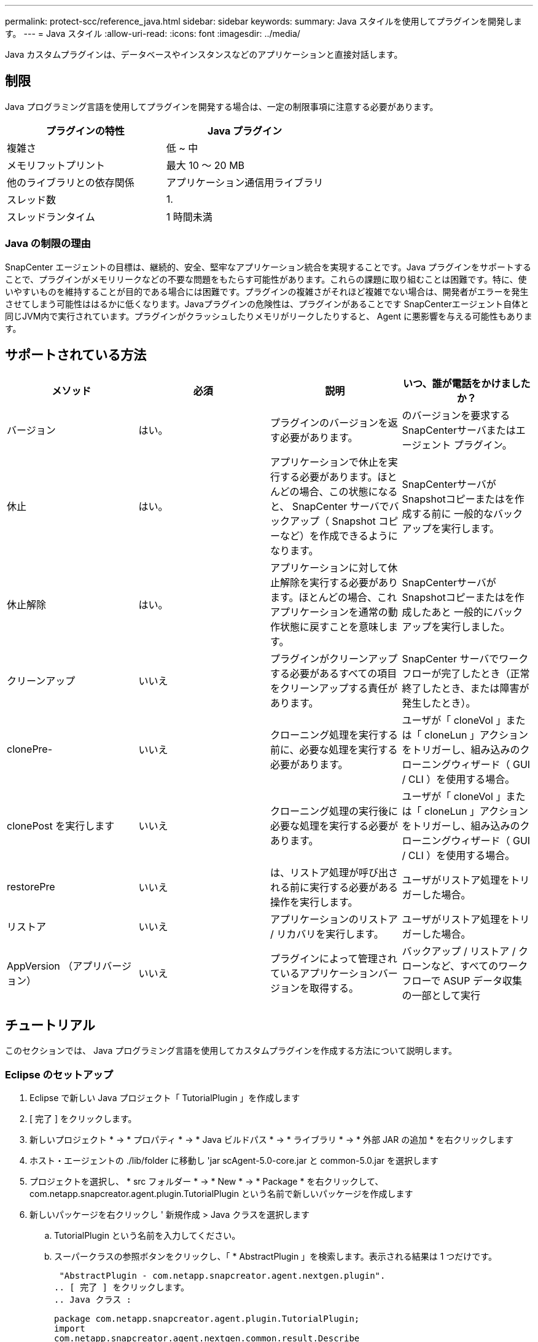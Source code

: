 ---
permalink: protect-scc/reference_java.html 
sidebar: sidebar 
keywords:  
summary: Java スタイルを使用してプラグインを開発します。 
---
= Java スタイル
:allow-uri-read: 
:icons: font
:imagesdir: ../media/


[role="lead"]
Java カスタムプラグインは、データベースやインスタンスなどのアプリケーションと直接対話します。



== 制限

Java プログラミング言語を使用してプラグインを開発する場合は、一定の制限事項に注意する必要があります。

|===
| プラグインの特性 | Java プラグイン 


 a| 
複雑さ
 a| 
低 ~ 中



 a| 
メモリフットプリント
 a| 
最大 10 ～ 20 MB



 a| 
他のライブラリとの依存関係
 a| 
アプリケーション通信用ライブラリ



 a| 
スレッド数
 a| 
1.



 a| 
スレッドランタイム
 a| 
1 時間未満

|===


=== Java の制限の理由

SnapCenter エージェントの目標は、継続的、安全、堅牢なアプリケーション統合を実現することです。Java プラグインをサポートすることで、プラグインがメモリリークなどの不要な問題をもたらす可能性があります。これらの課題に取り組むことは困難です。特に、使いやすいものを維持することが目的である場合には困難です。プラグインの複雑さがそれほど複雑でない場合は、開発者がエラーを発生させてしまう可能性ははるかに低くなります。Javaプラグインの危険性は、プラグインがあることです
SnapCenterエージェント自体と同じJVM内で実行されています。プラグインがクラッシュしたりメモリがリークしたりすると、 Agent に悪影響を与える可能性もあります。



== サポートされている方法

|===
| メソッド | 必須 | 説明 | いつ、誰が電話をかけましたか？ 


 a| 
バージョン
 a| 
はい。
 a| 
プラグインのバージョンを返す必要があります。
 a| 
のバージョンを要求するSnapCenterサーバまたはエージェント
プラグイン。



 a| 
休止
 a| 
はい。
 a| 
アプリケーションで休止を実行する必要があります。ほとんどの場合、この状態になると、 SnapCenter サーバでバックアップ（ Snapshot コピーなど）を作成できるようになります。
 a| 
SnapCenterサーバがSnapshotコピーまたはを作成する前に
一般的なバックアップを実行します。



 a| 
休止解除
 a| 
はい。
 a| 
アプリケーションに対して休止解除を実行する必要があります。ほとんどの場合、これ
アプリケーションを通常の動作状態に戻すことを意味します。
 a| 
SnapCenterサーバがSnapshotコピーまたはを作成したあと
一般的にバックアップを実行しました。



 a| 
クリーンアップ
 a| 
いいえ
 a| 
プラグインがクリーンアップする必要があるすべての項目をクリーンアップする責任があります。
 a| 
SnapCenter サーバでワークフローが完了したとき（正常終了したとき、または障害が発生したとき）。



 a| 
clonePre-
 a| 
いいえ
 a| 
クローニング処理を実行する前に、必要な処理を実行する必要があります。
 a| 
ユーザが「 cloneVol 」または「 cloneLun 」アクションをトリガーし、組み込みのクローニングウィザード（ GUI / CLI ）を使用する場合。



 a| 
clonePost を実行します
 a| 
いいえ
 a| 
クローニング処理の実行後に必要な処理を実行する必要があります。
 a| 
ユーザが「 cloneVol 」または「 cloneLun 」アクションをトリガーし、組み込みのクローニングウィザード（ GUI / CLI ）を使用する場合。



 a| 
restorePre
 a| 
いいえ
 a| 
は、リストア処理が呼び出される前に実行する必要がある操作を実行します。
 a| 
ユーザがリストア処理をトリガーした場合。



 a| 
リストア
 a| 
いいえ
 a| 
アプリケーションのリストア / リカバリを実行します。
 a| 
ユーザがリストア処理をトリガーした場合。



 a| 
AppVersion （アプリバージョン）
 a| 
いいえ
 a| 
プラグインによって管理されているアプリケーションバージョンを取得する。
 a| 
バックアップ / リストア / クローンなど、すべてのワークフローで ASUP データ収集の一部として実行

|===


== チュートリアル

このセクションでは、 Java プログラミング言語を使用してカスタムプラグインを作成する方法について説明します。



=== Eclipse のセットアップ

. Eclipse で新しい Java プロジェクト「 TutorialPlugin 」を作成します
. [ 完了 ] をクリックします。
. 新しいプロジェクト * -> * プロパティ * -> * Java ビルドパス * -> * ライブラリ * -> * 外部 JAR の追加 * を右クリックします
. ホスト・エージェントの ./lib/folder に移動し 'jar scAgent-5.0-core.jar と common-5.0.jar を選択します
. プロジェクトを選択し、 * src フォルダー * -> * New * -> * Package * を右クリックして、 com.netapp.snapcreator.agent.plugin.TutorialPlugin という名前で新しいパッケージを作成します
. 新しいパッケージを右クリックし ' 新規作成 > Java クラスを選択します
+
.. TutorialPlugin という名前を入力してください。
.. スーパークラスの参照ボタンをクリックし、「 * AbstractPlugin 」を検索します。表示される結果は 1 つだけです。
+
 "AbstractPlugin - com.netapp.snapcreator.agent.nextgen.plugin".
.. [ 完了 ] をクリックします。
.. Java クラス :
+
....
package com.netapp.snapcreator.agent.plugin.TutorialPlugin;
import
com.netapp.snapcreator.agent.nextgen.common.result.Describe
Result;
import
com.netapp.snapcreator.agent.nextgen.common.result.Result;
import
com.netapp.snapcreator.agent.nextgen.common.result.VersionR
esult;
import
com.netapp.snapcreator.agent.nextgen.context.Context;
import
com.netapp.snapcreator.agent.nextgen.plugin.AbstractPlugin;
public class TutorialPlugin extends AbstractPlugin {
  @Override
  public DescribeResult describe(Context context) {
    // TODO Auto-generated method stub
    return null;
  }
  @Override
  public Result quiesce(Context context) {
    // TODO Auto-generated method stub
    return null;
  }
  @Override
  public Result unquiesce(Context context) {
    // TODO Auto-generated method stub
    return null;
  }
  @Override
  public VersionResult version() {
    // TODO Auto-generated method stub
    return null;
  }
}
....






=== 必要なメソッドを実装する

カスタム Java プラグインを実装するには、休止、休止解除、およびバージョンの各必須メソッドが必要です。

以下は、プラグインのバージョンを返すバージョンメソッドです。

....
@Override
public VersionResult version() {
    VersionResult versionResult = VersionResult.builder()
                                            .withMajor(1)
                                            .withMinor(0)
                                            .withPatch(0)
                                            .withBuild(0)
                                            .build();
    return versionResult;
}
....
....
Below is the implementation of quiesce and unquiesce method. These will be interacting with   the application, which is being protected by SnapCenter Server. As this is just a tutorial, the
application part is not explained, and the focus is more on the functionality that SnapCenter   Agent provides the following to the plug-in developers:
....
....
@Override
  public Result quiesce(Context context) {
    final Logger logger = context.getLogger();
    /*
      * TODO: Add application interaction here
    */
....
....
logger.error("Something bad happened.");
logger.info("Successfully handled application");
....
....
    Result result = Result.builder()
                    .withExitCode(0)
                    .withMessages(logger.getMessages())
                    .build();
    return result;
}
....
メソッドは Context オブジェクトで渡されます。これには、ロガーとコンテキストストアなどの複数のヘルパーと、現在の操作に関する情報（ワークフロー ID 、ジョブ ID ）が含まれます。ロガーは、最終ロガーロガー = context.getLogger(); を呼び出すことで取得できます。logger オブジェクトは、 logback などの他のロギングフレームワークで知られている同様のメソッドを提供します。結果オブジェクトでは、終了コードを指定することもできます。この例では、問題が存在しないため 0 が返されます。その他の終了コードは、さまざまな障害シナリオに対応する場合があります。



=== 結果オブジェクトを使用します

result オブジェクトには、次のパラメータが含まれます。

|===
| パラメータ | デフォルト | 説明 


 a| 
構成
 a| 
空です
構成
 a| 
このパラメータを使用すると、設定パラメータをサーバに返送できます。それは
には、プラグインで更新するパラメータを指定できます。この変化がそうであるかどうか
SnapCenterサーバの設定に実際に反映されるのは、に依存します
CONFIGのAPP_CONF_PERSISTENCY = YまたはNパラメータ。



 a| 
イキシコード
 a| 
0
 a| 
処理のステータスを示します。「0」は、操作が行われたことを示します
が実行されました。その他の値は、エラーまたは警告を示します。



 a| 
標準出力
 a| 
空です
リスト
 a| 
これは、stdoutメッセージをSnapCenterに送信するために使用できます
サーバ：



 a| 
stderr
 a| 
空です
リスト
 a| 
これは、stderrメッセージをSnapCenterに送信するために使用できます
サーバ：



 a| 
メッセージ
 a| 
空です
リスト
 a| 
このリストには、プラグインがに返すすべてのメッセージが含まれています
サーバこれらのメッセージは、 SnapCenter サーバの CLI または GUI に表示されます。

|===
SnapCenter エージェントはビルダーを提供します (https://en.wikipedia.org/wiki/Builder_pattern["ビルダパターン"])すべてのために
結果タイプ。これにより、これらの機能を非常に簡単に使用できます。

....
Result result = Result.builder()
                    .withExitCode(0)
                    .withStdout(stdout)
                    .withStderr(stderr)
                    .withConfig(config)
                    .withMessages(logger.getMessages())
                    .build()
....
たとえば、終了コードを 0 に設定し、 stdout と stderr のリストを設定し、 config パラメータを設定して、サーバに送信されるログメッセージを追加します。すべてのパラメータが不要な場合は、必要なパラメータのみを送信します。各パラメータにはデフォルト値が設定されているため、以下のコードから .withExitCode(0) を削除しても、結果は影響を受けません。

....
Result result = Result.builder()
                      .withExitCode(0)
                      .withMessages(logger.getMessages())
                      .build();
....


=== VersionResult

VersionResult は、 SnapCenter サーバにプラグインのバージョンを通知します。それはまた継承します
結果から、config、exitCode、stdout、stderr、およびmessagesパラメータが含まれます。

|===
| パラメータ | デフォルト | 説明 


 a| 
メジャー（ Major ）
 a| 
0
 a| 
プラグインのメジャーバージョンフィールド。



 a| 
マイナー
 a| 
0
 a| 
プラグインのマイナーバージョンフィールド。



 a| 
パッチ
 a| 
0
 a| 
プラグインの PATCH version フィールド。



 a| 
構築
 a| 
0
 a| 
プラグインのビルドバージョンフィールド。

|===
例：

....
VersionResult result = VersionResult.builder()
                                  .withMajor(1)
                                  .withMinor(0)
                                  .withPatch(0)
                                  .withBuild(0)
                                  .build();
....


=== コンテキストオブジェクトの使用

コンテキストオブジェクトには、次のメソッドがあります。

|===
| コンテキストメソッド | 目的 


 a| 
文字列
getWorkflowId();
 a| 
にSnapCenterサーバで使用されているワークフローIDを返します
現在のワークフロー。



 a| 
Config GetConfig （）；
 a| 
SnapCenterサーバからに送信中の設定を返します
捜査官

|===


=== ワークフロー ID

ワークフローIDは、SnapCenterサーバが特定の実行を参照するために使用するIDです
ワークフロー：



=== 構成

このオブジェクトには、の設定でユーザが設定できるパラメータのほとんどが含まれています
SnapCenterサーバ。ただし、セキュリティ上の理由により、これらのパラメータの一部が取得される可能性があります
サーバー側でフィルタリングされます。次に、Config and Retrieveにアクセスする例を示します
パラメータ：

....
final Config config = context.getConfig();
String myParameter =
config.getParameter("PLUGIN_MANDATORY_PARAMETER");
....
"//MyParameter"には、SnapCenterサーバの設定から読み取ったパラメータが含まれるようになりました
  設定パラメータキーが存在しない場合は、空の文字列("")を返します。



=== プラグインのエクスポート

SnapCenter ホストにインストールするには、プラグインをエクスポートする必要があります。

Eclipse では、次のタスクを実行します。

. プラグインの基本パッケージを右クリックします(この例では
com.netapp.snapcreator.agent.plugin.TutorialPluginを参照）。
. 「 * Export * -> * Java * -> * JAR File * 」を選択します
. 「 * 次へ * 」をクリックします。
. 次のウィンドウで、jarファイルの保存先パスtutorial_plugin.jarを指定します
プラグインの基本クラスはTutorialPlugin.classという名前で、プラグインをフォルダに追加する必要があります
同じ名前で


プラグインが追加のライブラリに依存している場合は、 lib/ というフォルダを作成できます

jar ファイルを追加できます。このプラグインは従属ファイルに依存します（たとえば、データベース・ドライバ）。いつ
SnapCenterはプラグインをロードし、このフォルダ内のすべてのjarファイルをとに自動的に関連付けます
クラスパスに追加します。
